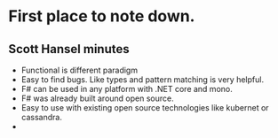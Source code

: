 * First place to note down.
** Scott Hansel minutes
   - Functional is different paradigm 
   - Easy to find bugs. Like types and pattern matching is very helpful.
   - F# can be used in any platform with .NET core and mono.
   - F# was already built around open source.
   - Easy to use with existing open source technologies like kubernet or
     cassandra.
   - 
